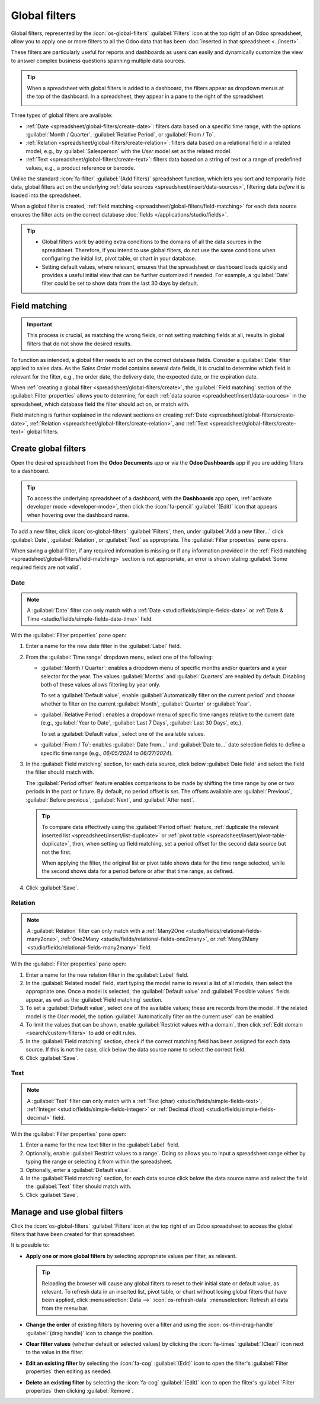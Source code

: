 ==============
Global filters
==============

Global filters, represented by the :icon:`os-global-filters` :guilabel:`Filters` icon at the top
right of an Odoo spreadsheet, allow you to apply one or more filters to all the Odoo data that has
been :doc:`inserted in that spreadsheet <../insert>`.

These filters are particularly useful for reports and dashboards as users can easily and dynamically
customize the view to answer complex business questions spanning multiple data sources.

.. tip::
   When a spreadsheet with global filters is added to a dashboard, the filters appear as dropdown
   menus at the top of the dashboard. In a spreadsheet, they appear in a pane to the right of the
   spreadsheet.

   .. image:: global_filters/dashboard-global-filters.png
      :alt: Global filters at the top of a dashboard

Three types of global filters are available:

- :ref:`Date <spreadsheet/global-filters/create-date>`: filters data based on a specific time range,
  with the options :guilabel:`Month / Quarter`, :guilabel:`Relative Period`, or :guilabel:`From /
  To`.
- :ref:`Relation <spreadsheet/global-filters/create-relation>`: filters data based on a relational
  field in a related model, e.g., by :guilabel:`Salesperson` with the *User* model set as the
  related model.
- :ref:`Text <spreadsheet/global-filters/create-text>`: filters data based on a string of text or a
  range of predefined values, e.g., a product reference or barcode.

Unlike the standard :icon:`fa-filter` :guilabel:`(Add filters)` spreadsheet function, which lets you
sort and temporarily hide data, global filters act on the underlying :ref:`data sources
<spreadsheet/insert/data-sources>`, filtering data *before* it is loaded into the spreadsheet.

When a global filter is created, :ref:`field matching <spreadsheet/global-filters/field-matching>`
for each data source ensures the filter acts on the correct database :doc:`fields
</applications/studio/fields>`.

.. tip::
   - Global filters work by adding extra conditions to the domains of all the data sources in the
     spreadsheet. Therefore, if you intend to use global filters, do not use the same conditions
     when configuring the initial list, pivot table, or chart in your database.
   - Setting default values, where relevant, ensures that the spreadsheet or dashboard loads quickly
     and provides a useful initial view that can be further customized if needed. For example, a
     :guilabel:`Date` filter could be set to show data from the last 30 days by default.

.. _spreadsheet/global-filters/field-matching:

Field matching
==============

.. important::
   This process is crucial, as matching the wrong fields, or not setting matching fields at all,
   results in global filters that do not show the desired results.

To function as intended, a global filter needs to act on the correct database fields. Consider
a :guilabel:`Date` filter applied to sales data. As the *Sales Order* model contains several date
fields, it is crucial to determine which field is relevant for the filter, e.g., the order date, the
delivery date, the expected date, or the expiration date.

When :ref:`creating a global filter <spreadsheet/global-filters/create>`, the :guilabel:`Field
matching` section of the :guilabel:`Filter properties` allows you to determine, for each
:ref:`data source <spreadsheet/insert/data-sources>` in the spreadsheet, which database field the
filter should act on, or match with.

Field matching is further explained in the relevant sections on creating
:ref:`Date <spreadsheet/global-filters/create-date>`,
:ref:`Relation <spreadsheet/global-filters/create-relation>`, and
:ref:`Text <spreadsheet/global-filters/create-text>` global filters.

.. _spreadsheet/global-filters/create:

Create global filters
=====================

Open the desired spreadsheet from the **Odoo Documents** app or via the **Odoo Dashboards** app if
you are adding filters to a dashboard.

.. tip::
   To access the underlying spreadsheet of a dashboard, with the **Dashboards** app open,
   :ref:`activate developer mode <developer-mode>`, then click the :icon:`fa-pencil`
   :guilabel:`(Edit)` icon that appears when hovering over the dashboard name.

To add a new filter, click :icon:`os-global-filters` :guilabel:`Filters`, then, under :guilabel:`Add
a new filter...` click :guilabel:`Date`, :guilabel:`Relation`, or :guilabel:`Text` as appropriate.
The :guilabel:`Filter properties` pane opens.

When saving a global filter, if any required information is missing or if any information provided
in the :ref:`Field matching <spreadsheet/global-filters/field-matching>` section is not appropriate,
an error is shown stating :guilabel:`Some required fields are not valid`.

.. _spreadsheet/global-filters/create-date:

Date
----

.. note::
   A :guilabel:`Date` filter can only match with a :ref:`Date <studio/fields/simple-fields-date>`
   or :ref:`Date & Time <studio/fields/simple-fields-date-time>` field.

With the :guilabel:`Filter properties` pane open:

#. Enter a name for the new date filter in the :guilabel:`Label` field.
#. From the :guilabel:`Time range` dropdown menu, select one of the following:

   - :guilabel:`Month / Quarter`: enables a dropdown menu of specific months and/or quarters and a
     year selector for the year. The values :guilabel:`Months` and :guilabel:`Quarters` are enabled
     by default. Disabling both of these values allows filtering by year only.

     To set a :guilabel:`Default value`, enable
     :guilabel:`Automatically filter on the current period` and choose whether to filter on the
     current :guilabel:`Month`, :guilabel:`Quarter` or :guilabel:`Year`.

   - :guilabel:`Relative Period`: enables a dropdown menu of specific time ranges relative to the
     current date (e.g., :guilabel:`Year to Date`, :guilabel:`Last 7 Days`,
     :guilabel:`Last 30 Days`, etc.).

     To set a :guilabel:`Default value`, select one of the available values.

   - :guilabel:`From / To`: enables :guilabel:`Date from...` and :guilabel:`Date to...` date
     selection fields to define a specific time range (e.g., `06/05/2024` to `06/27/2024`).

#. In the :guilabel:`Field matching` section, for each data source, click below :guilabel:`Date
   field` and select the field the filter should match with.

   The :guilabel:`Period offset` feature enables comparisons to be made by shifting the time
   range by one or two periods in the past or future. By default, no period offset is set. The
   offsets available are: :guilabel:`Previous`, :guilabel:`Before previous`, :guilabel:`Next`, and
   :guilabel:`After next`.

   .. tip::

      To compare data effectively using the :guilabel:`Period offset` feature, :ref:`duplicate the
      relevant inserted list <spreadsheet/insert/list-duplicate>` or :ref:`pivot table
      <spreadsheet/insert/pivot-table-duplicate>`, then, when setting up field matching, set a
      period offset for the second data source but not the first.

      When applying the filter, the original list or pivot table shows data for the time range
      selected, while the second shows data for a period before or after that time range, as
      defined.

#. Click :guilabel:`Save`.

.. example::
   In the example below, a :guilabel:`Date` global filter has been created to allow the pivot table
   and chart to show sales data per quarter. If only a year is selected, data is shown for the
   entire year.

   .. image:: global_filters/example-date.png
      :alt: A date filter to filter on quarter and year

   In the :guilabel:`Field matching` section of the :guilabel:`Filter properties`, the field
   :guilabel:`Order Date` has been selected as the matching date field. A matching date field is not
   needed for *List #1* as we will not use this filter on the data source in question.

   .. image:: global_filters/field-matching-date.png
      :alt: A date filter with the Order Date selected as the matching field
      :scale: 80%

.. _spreadsheet/global-filters/create-relation:

Relation
--------

.. note::
   A :guilabel:`Relation` filter can only match with a :ref:`Many2One
   <studio/fields/relational-fields-many2one>`, :ref:`One2Many
   <studio/fields/relational-fields-one2many>`, or :ref:`Many2Many
   <studio/fields/relational-fields-many2many>` field.

With the :guilabel:`Filter properties` pane open:

#. Enter a name for the new relation filter in the :guilabel:`Label` field.

#. In the :guilabel:`Related model` field, start typing the model name to reveal a list of all
   models, then select the appropriate one. Once a model is selected, the
   :guilabel:`Default value` and :guilabel:`Possible values` fields appear, as well as the
   :guilabel:`Field matching` section.

#. To set a :guilabel:`Default value`, select one of the available values; these are records from
   the model. If the related model is the *User* model, the option :guilabel:`Automatically filter
   on the current user` can be enabled.

#. To limit the values that can be shown, enable :guilabel:`Restrict values with a domain`, then
   click :ref:`Edit domain <search/custom-filters>` to add or edit rules.

#. In the :guilabel:`Field matching` section, check if the correct matching field has been
   assigned for each data source. If this is not the case, click below the data source name to
   select the correct field.

#. Click :guilabel:`Save`.

.. example::
   In the example below, a :guilabel:`Relation` filter has been created to allow the pivot table
   and chart to show sales data related to selected salespeople only. The *User* model was set as
   the :guilabel:`Related model`.

   .. image:: global_filters/example-relation.png
      :alt: Relation filter set on a pivot table

   In the :guilabel:`Field matching` section of the :guilabel:`Filter properties`, the field
   :guilabel:`Salesperson` was automatically assigned as the matching field for both the pivot table
   and the chart. A matching field is not needed for *List #1* as we will not use this filter on the
   data source in question.

   .. image:: global_filters/field-matching-relation.png
      :alt: A relation filter with the User model configured
      :scale: 80%

.. _spreadsheet/global-filters/create-text:

Text
----

.. note::
   A :guilabel:`Text` filter can only match with a :ref:`Text (char)
   <studio/fields/simple-fields-text>`, :ref:`Integer <studio/fields/simple-fields-integer>` or
   :ref:`Decimal (float) <studio/fields/simple-fields-decimal>` field.

With the :guilabel:`Filter properties` pane open:

#. Enter a name for the new text filter in the :guilabel:`Label` field.
#. Optionally, enable :guilabel:`Restrict values to a range`. Doing so allows you to input a
   spreadsheet range either by typing the range or selecting it from within the spreadsheet.
#. Optionally, enter a :guilabel:`Default value`.
#. In the :guilabel:`Field matching` section, for each data source click below the data source name
   and select the field the :guilabel:`Text` filter should match with.

#. Click :guilabel:`Save`.

.. example::
   In the example below, a :guilabel:`Text` global filter was created to allow the user to select a
   product from the :guilabel:`Product` filter and have both the pivot table and chart only show
   sales data related to that specific product.

   .. image:: global_filters/example-text.png
      :alt: Global filters set on a pivot table

   In the :guilabel:`Filter properties`, the :guilabel:`Possible values` of the filter were
   restricted to the range :guilabel:`'Products (List #1)'!A2:A34`. This corresponds to the range
   containing the :guilabel:`Display name` of the product on a list inserted in the spreadsheet.

   .. image:: global_filters/field-matching-text.png
      :alt: A text filter with a restricted range
      :scale: 80%

   With this configuration, the pivot table and chart can be filtered by product name by
   selecting one of the predefined values available in the text filter. In this case,
   :guilabel:`Furniture` has already been selected as the :guilabel:`Product category`, meaning
   that only products of this category can be selected as possible values.

   Furthermore, if the values in the range have been retrieved dynamically from the database, as in
   this case, the text filter is also dynamic, i.e., will reflect changes made to those values.

.. _spreadsheet/global-filters/manage:

Manage and use global filters
=============================

Click the :icon:`os-global-filters` :guilabel:`Filters` icon at the top right of an Odoo spreadsheet
to access the global filters that have been created for that spreadsheet.

It is possible to:

- **Apply one or more global filters** by selecting appropriate values per filter, as relevant.

  .. tip::
     Reloading the browser will cause any global filters to reset to their initial state or default
     value, as relevant. To refresh data in an inserted list, pivot table, or chart without losing
     global filters that have been applied, click :menuselection:`Data -->` :icon:`os-refresh-data`
     :menuselection:`Refresh all data` from the menu bar.

- **Change the order** of existing filters by hovering over a filter and using the
  :icon:`os-thin-drag-handle` :guilabel:`(drag handle)` icon to change the position.
- **Clear filter values** (whether default or selected values) by clicking the :icon:`fa-times`
  :guilabel:`(Clear)` icon next to the value in the filter.
- **Edit an existing filter** by selecting the :icon:`fa-cog` :guilabel:`(Edit)` icon to open the
  filter's :guilabel:`Filter properties` then editing as needed.
- **Delete an existing filter** by selecting the :icon:`fa-cog` :guilabel:`(Edit)` icon to open the
  filter's :guilabel:`Filter properties` then clicking :guilabel:`Remove`.
